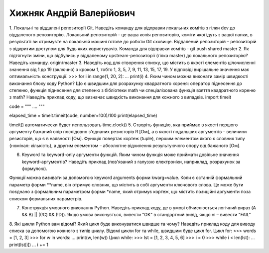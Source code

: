 ==============================
Хижняк Андрій Валерійович
==============================


1.	Локальні та віддалені репозиторії Git. Наведіть команду для відправки локальних комітів з гілки dev до віддаленого репозиторію.
Локальний репозиторій – це ваша копія репозиторію, коміти якої ідуть з вашої папки, в результаті ви отримуєте на локальній машині готове до роботи Git сховище.  Віддалений репозиторій – репозиторій з відкритим доступом для будь яких користувачів. Команда для відправки комітів - git push shared master
2.	Як підтягнути зміни, що відбулись у віддаленому upstream-репозиторії (гілка master) до локального репозиторію? Наведіть команду.
origin/master
3.	Наведіть код для створення списку, що містить в якості елементів цілочисленні значення від 1 до 19 (включно) з кроком 1, тобто 1, 3, 5, 7, 9, 11, 13, 15, 17, 19. У відповіді вирішальне значення має оптимальність конструкції.
>>> for i in range(1, 20, 2):
…     print(i)
4.	Яким чином можна виконати замір швидкості виконання блоку коду Python? Що є швидшим для розрахунку квадратного кореня: оператор піднесення до степеню, функція піднесення для степеню з бібліотеки math чи спеціалізована функція взяття квадратного кореню з math? Наведіть приклад коду, що визначає швидкість виконання для кожного з випадків.
import timeit

code = """
….
"""

elapsed_time = timeit.timeit(code, number=100)/100
print(elapsed_time)

timeit() автоматически будет использовать time.clock()
5.	Створіть функцію, яка приймає в якості першого аргументу бажаний опір послідовно з'єднаних резисторів R [Ом], а в якості подальших аргументів – величини резисторів, що є в наявності [Ом]. Функція повертає кортеж (tuple), першим елементом якого є словник типу {номінал: кількість}, а другим елементом – абсолютне відхилення результуючого опору від бажаного [Ом].

6.	Keyword та keyword-only аргументи функцій. Яким чином функція може приймати довільне значення keyword-аргументів? Наведіть приклад (пов'язаний з галуззю електроніки, наприклад, розрахунок за формулою).

Функції можна визивати за допомогою keyword arguments форми kwarg=value.
Коли є останній формальний параметр форми **name, він отримує словник, що містить в собі аргументи ключового слова. Це може бути поєднано з формальним параметром форми *name, який отримує кортеж, що містить позиційні аргументи поза списком формальних параметрів.

7.	Конструкція умовного виконання Python. Наведіть приклад коду, де в умові обчислюється логічний вираз (A && B) || ((!C) && (!D)). Якщо умова виконується, вивести "OK" в стандартний вивід, якщо ні – вивести "FAIL"

8.	Які цикли Python вам відомі? Який цикл буде виконуватися швидше та чому? Наведіть приклад коду для виводу списка за допомогою кожного з типів циклу.
Відомі цикли for та while, швидшим буде цикл for.
Цикл for:
>>> words = [1, 2, 3]
>>> for w in words:
...     print(w, len(w))
Цикл while:
>>> lst = [1, 2, 3, 4, 5, 6]
>>> i = 0
>>> while i < len(lst):
…    print(lst[i])
…    i += 1


